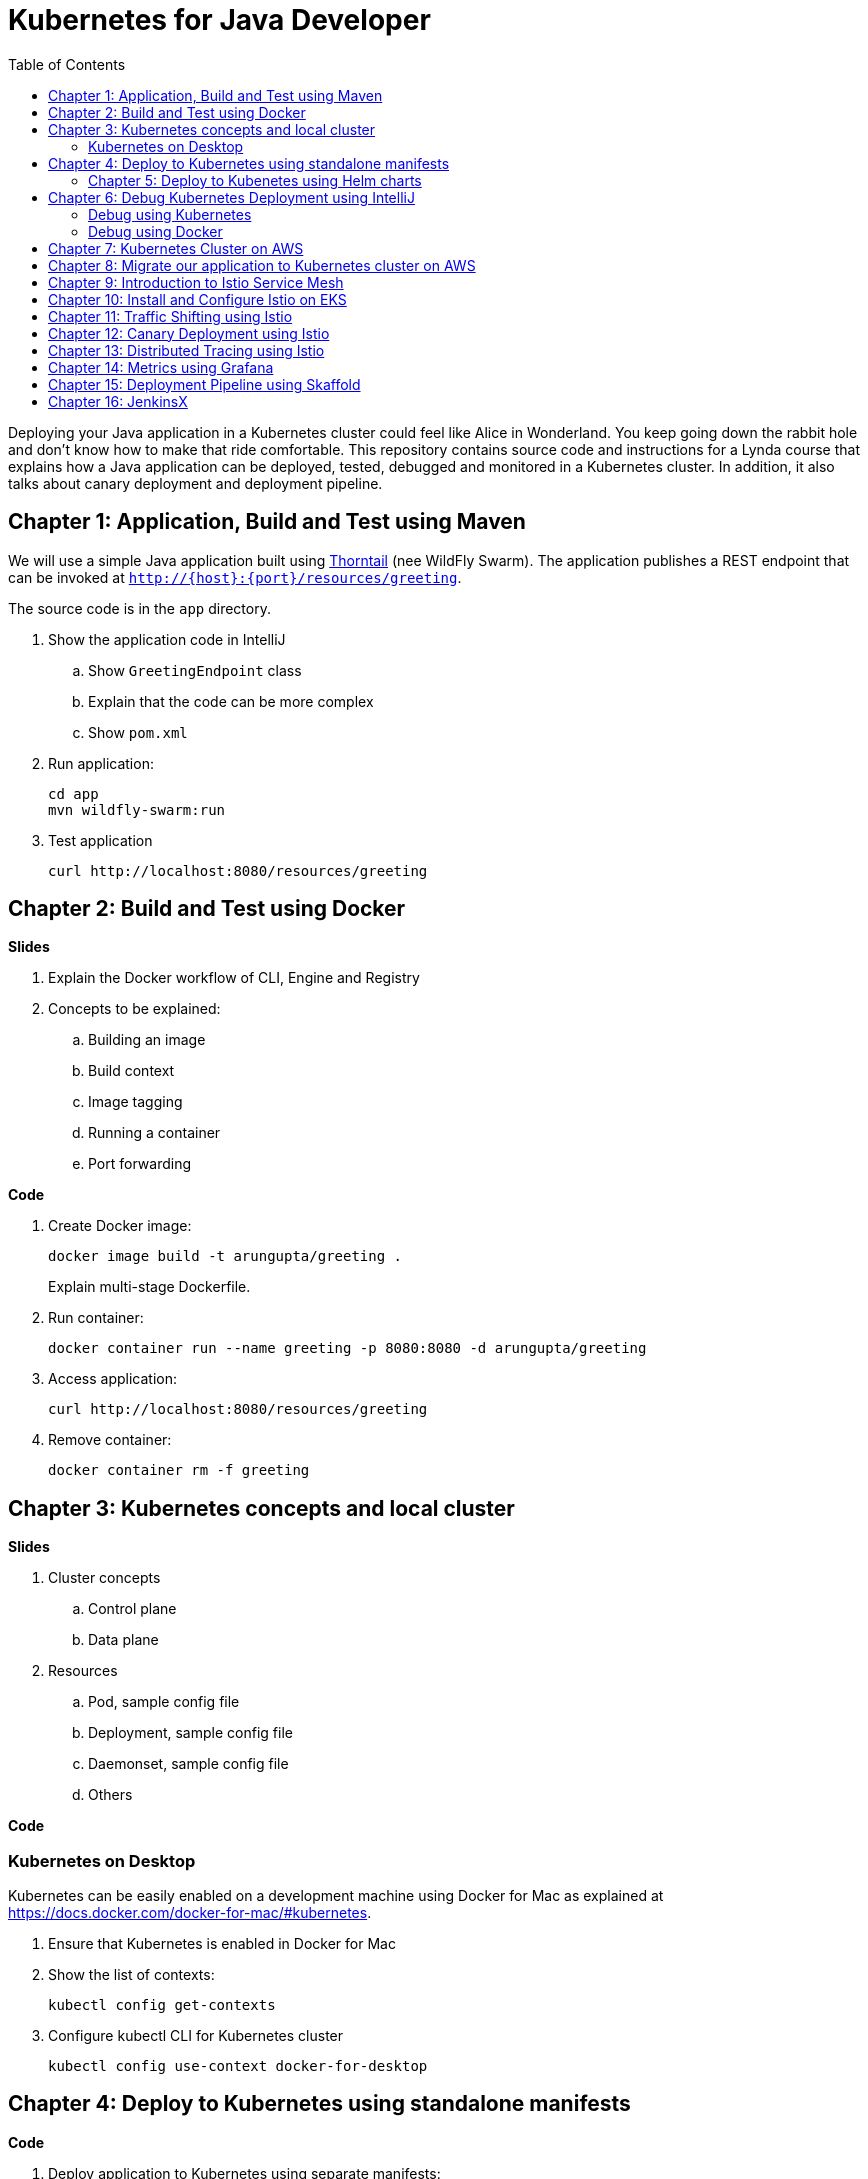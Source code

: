 = Kubernetes for Java Developer
:toc:

Deploying your Java application in a Kubernetes cluster could feel like Alice in Wonderland. You keep going down the rabbit hole and don't know how to make that ride comfortable. This repository contains source code and instructions for a Lynda course that explains how a Java application can be deployed, tested, debugged and monitored in a Kubernetes cluster. In addition, it also talks about canary deployment and deployment pipeline.

== Chapter 1: Application, Build and Test using Maven

We will use a simple Java application built using https://thorntail.io/[Thorntail] (nee WildFly Swarm). The application publishes a REST endpoint that can be invoked at `http://{host}:{port}/resources/greeting`.

The source code is in the `app` directory.

. Show the application code in IntelliJ
.. Show `GreetingEndpoint` class
.. Explain that the code can be more complex
.. Show `pom.xml`
. Run application:

	cd app
	mvn wildfly-swarm:run

. Test application

	curl http://localhost:8080/resources/greeting

== Chapter 2: Build and Test using Docker

**Slides**

. Explain the Docker workflow of CLI, Engine and Registry
. Concepts to be explained:
.. Building an image
.. Build context
.. Image tagging
.. Running a container
.. Port forwarding

**Code**

. Create Docker image:
+
	docker image build -t arungupta/greeting .
+
Explain multi-stage Dockerfile.
+
. Run container:

	docker container run --name greeting -p 8080:8080 -d arungupta/greeting

. Access application:

	curl http://localhost:8080/resources/greeting

. Remove container:

	docker container rm -f greeting

== Chapter 3: Kubernetes concepts and local cluster

**Slides**

. Cluster concepts
.. Control plane
.. Data plane
. Resources
.. Pod, sample config file
.. Deployment, sample config file
.. Daemonset, sample config file
.. Others

**Code**

=== Kubernetes on Desktop

Kubernetes can be easily enabled on a development machine using Docker for Mac as explained at https://docs.docker.com/docker-for-mac/#kubernetes.

. Ensure that Kubernetes is enabled in Docker for Mac
. Show the list of contexts:

    kubectl config get-contexts

. Configure kubectl CLI for Kubernetes cluster

	kubectl config use-context docker-for-desktop


== Chapter 4: Deploy to Kubernetes using standalone manifests

**Code**

. Deploy application to Kubernetes using separate manifests:

	kubectl create -f <>

. Check deployment and service:

	kubectl get deployment
	kubectl get svc

. Delete deployment and service:

	kubectl delete -f <>

. Deploy application to Kubernetes using a single manifest:

	kubectl create -f <>

. Check deployment and service:

	kubectl get deployment
	kubectl get svc

. Delete deployment and service (a different way to delete):

	kubectl delete deployment/<>
	kubectl delete svc/<>

=== Chapter 5: Deploy to Kubenetes using Helm charts

**Slides**

. Explain what is Helm chart?
. Key concepts - client, tiller, charts

**Code**

. Install the Helm CLI:
+
	brew install kubernetes-helm
+
If Helm CLI is already installed then use `brew upgrade kubernetes-helm`.
+
. Check Helm version:

	helm version

. Install Helm in Kubernetes cluster:
+
	helm init
+
If Helm has already been initialized on the cluster, then you may have to upgrade Tiller:
+
	helm init --upgrade
+
. Install the Helm chart:

	helm install --name myapp manifests/myapp

. Check that the pod is running:

	kubectl get pods

. Check that the service is up:

	kubectl get svc

. Access the application:

  curl http://$(kubectl get svc/myapp-greeting \
  	-o jsonpath='{.status.loadBalancer.ingress[0].hostname}'):8080/resources/greeting

== Chapter 6: Debug Kubernetes Deployment using IntelliJ

**Code**

You can debug a Docker container and a Kubernetes Pod if they're running locally on your machine.

=== Debug using Kubernetes

This was tested using Docker for Mac/Kubernetes. Use the previously deployed Helm chart.

. Show service:
+
	kubectl get svc
	NAME               TYPE           CLUSTER-IP       EXTERNAL-IP   PORT(S)                         AGE
	greeting-service   LoadBalancer   10.101.39.100    <pending>     80:30854/TCP                    8m
	kubernetes         ClusterIP      10.96.0.1        <none>        443/TCP                         90d
	myapp-greeting     LoadBalancer   10.108.104.178   localhost     8080:32189/TCP,5005:31117/TCP   4s
+
Highlight the debug port is also forwarded.
+
. In IntelliJ, `Run`, `Debug`, `Remote`:
+
image::images/docker-debug1.png[]
+
. Click on `Debug`, setup a breakpoint in the class:
+
image::images/docker-debug2.png[]
+
. Access the application:

	curl http://$(kubectl get svc/myapp-greeting \
		-o jsonpath='{.status.loadBalancer.ingress[0].hostname}'):8080/resources/greeting

. Show the breakpoint hit in IntelliJ:
+
image::images/docker-debug3.png[]
+
. Delete the Helm chart:

	helm delete --purge myapp


**Only for information, not included in the video**

=== Debug using Docker

This was tested using Docker for Mac.

. Run container:

	docker container run --name greeting -p 8080:8080 -p 5005:5005 -d arungupta/greeting

. Check container:

	$ docker container ls -a
	CONTAINER ID        IMAGE                COMMAND                  CREATED             STATUS              PORTS                                            NAMES
	724313157e3c        arungupta/greeting   "java -jar app-swarm…"   3 seconds ago       Up 2 seconds        0.0.0.0:5005->5005/tcp, 0.0.0.0:8080->8080/tcp   greeting

. Setup breakpoint as explained above.
. Access the application using `curl http://localhost:8080/resources/greeting`.

== Chapter 7: Kubernetes Cluster on AWS

**Slides**

. Intro to Amazon EKS

**Code**

This application will be deployed to an https://aws.amazon.com/eks/[Amazon EKS cluster]. Let's create the cluster first.

. Install http://eksctl.io/[eksctl] CLI:

	brew install weaveworks/tap/eksctl

. Download AWS IAM Authenticator:
+
	curl -o heptio-authenticator-aws https://amazon-eks.s3-us-west-2.amazonaws.com/1.10.3/2018-07-26/bin/darwin/amd64/aws-iam-authenticator
+
This workaround to rename the tool is required until https://github.com/weaveworks/eksctl/issues/169 is fixed. Include the directory where the CLI is downloaded to your `PATH`.
+
. Create EKS cluster:

	eksctl create cluster --name myeks --nodes 4 --region us-east-1
	2018-09-22T22:12:22-07:00 [ℹ]  setting availability zones to [us-east-1f us-east-1d us-east-1c]
	2018-09-22T22:12:23-07:00 [ℹ]  using "ami-0b2ae3c6bda8b5c06" for nodes
	2018-09-22T22:12:23-07:00 [ℹ]  creating EKS cluster "myeks" in "us-east-1" region
	2018-09-22T22:12:23-07:00 [ℹ]  will create 2 separate CloudFormation stacks for cluster itself and the initial nodegroup
	2018-09-22T22:12:23-07:00 [ℹ]  if you encounter any issues, check CloudFormation console or try 'eksctl utils describe-stacks --region=us-east-1 --name=myeks'
	2018-09-22T22:12:23-07:00 [ℹ]  creating cluster stack "eksctl-myeks-cluster"
	2018-09-22T22:23:12-07:00 [ℹ]  creating nodegroup stack "eksctl-myeks-nodegroup-0"
	2018-09-22T22:26:46-07:00 [✔]  all EKS cluster resource for "myeks" had been created
	2018-09-22T22:26:46-07:00 [✔]  saved kubeconfig as "/Users/argu/.kube/config"
	2018-09-22T22:26:50-07:00 [ℹ]  the cluster has 0 nodes
	2018-09-22T22:26:50-07:00 [ℹ]  waiting for at least 4 nodes to become ready
	2018-09-22T22:27:21-07:00 [ℹ]  the cluster has 4 nodes
	2018-09-22T22:27:21-07:00 [ℹ]  node "ip-192-168-140-209.ec2.internal" is ready
	2018-09-22T22:27:21-07:00 [ℹ]  node "ip-192-168-144-7.ec2.internal" is ready
	2018-09-22T22:27:21-07:00 [ℹ]  node "ip-192-168-225-70.ec2.internal" is ready
	2018-09-22T22:27:21-07:00 [ℹ]  node "ip-192-168-81-149.ec2.internal" is ready
	2018-09-22T22:27:21-07:00 [ℹ]  kubectl command should work with "/Users/argu/.kube/config", try 'kubectl get nodes'
	2018-09-22T22:27:21-07:00 [✔]  EKS cluster "myeks" in "us-east-1" region is ready

. Check the nodes:

	kubectl get nodes
	NAME                              STATUS    ROLES     AGE       VERSION
	ip-192-168-140-209.ec2.internal   Ready     <none>    1m        v1.10.3
	ip-192-168-144-7.ec2.internal     Ready     <none>    1m        v1.10.3
	ip-192-168-225-70.ec2.internal    Ready     <none>    1m        v1.10.3
	ip-192-168-81-149.ec2.internal    Ready     <none>    1m        v1.10.3

. Get the list of configs:
+
	kubectl config get-contexts
	CURRENT   NAME                               CLUSTER                       AUTHINFO                           NAMESPACE
	          arun@eks-gpu.us-west-2.eksctl.io   eks-gpu.us-west-2.eksctl.io   arun@eks-gpu.us-west-2.eksctl.io   
	*         arun@myeks.us-east-1.eksctl.io     myeks.us-east-1.eksctl.io     arun@myeks.us-east-1.eksctl.io     
	          docker-for-desktop                 docker-for-desktop-cluster    docker-for-desktop   
+
As indicated by `*`, kubectl CLI configuration is updated to the recently created cluster.

== Chapter 8: Migrate our application to Kubernetes cluster on AWS

**Code**

. Explicitly set the context:

    kubectl config use-context arun@myeks.us-east-1.eksctl.io

. Install Helm:

	kubectl -n kube-system create sa tiller
	kubectl create clusterrolebinding tiller --clusterrole cluster-admin --serviceaccount=kube-system:tiller
	helm init --service-account tiller

. Check the list of pods:

	kubectl get pods -n kube-system
	NAME                            READY     STATUS    RESTARTS   AGE
	aws-node-7vs5w                  1/1       Running   0          6m
	aws-node-8t4sb                  1/1       Running   1          6m
	aws-node-d9jxv                  1/1       Running   1          6m
	aws-node-sdfbd                  1/1       Running   0          6m
	kube-dns-64b69465b4-z9rcq       3/3       Running   0          12m
	kube-proxy-2gr82                1/1       Running   0          6m
	kube-proxy-bn28f                1/1       Running   0          6m
	kube-proxy-ng4xh                1/1       Running   0          6m
	kube-proxy-rjj8x                1/1       Running   0          6m
	tiller-deploy-895d57dd9-7z4xb   1/1       Running   0          21s

. Redeploy the application:

	helm install --name myapp manifests/myapp

. Get the service:
+
	kubectl get svc
	NAME             TYPE           CLUSTER-IP       EXTERNAL-IP                                                             PORT(S)                         AGE
	kubernetes       ClusterIP      10.100.0.1       <none>                                                                  443/TCP                         17m
	myapp-greeting   LoadBalancer   10.100.241.250   a8713338abef211e8970816cb629d414-71232674.us-east-1.elb.amazonaws.com   8080:32626/TCP,5005:30739/TCP   2m
+
It shows the port `8080` and `5005` are published and an Elastic Load Balancer is provisioned. It takes about three minutes for the load balancer to be ready.
+
. Access the application:

	curl http://$(kubectl get svc/myapp-greeting \
		-o jsonpath='{.status.loadBalancer.ingress[0].hostname}'):8080/resources/greeting

. Delete the application:

	helm delete --purge myapp

== Chapter 9: Introduction to Istio Service Mesh

**Slides**

. What problem is solved by service mesh?
. Envoy
. What is Istio?
. Istio components - Pilot, Mixer, Citadel
. Istio resources
.. Traffic shifting
.. Canary deployment

https://istio.io/[Istio] is is a layer 4/7 proxy that routes and load balances traffic over HTTP, WebSocket, HTTP/2, gRPC and supports application protocols such as MongoDB and Redis. Istio uses the Envoy proxy to manage all inbound/outbound traffic in the service mesh.

Istio has a wide variety of traffic management features that live outside the application code, such as A/B testing, phased/canary rollouts, failure recovery, circuit breaker, layer 7 routing and policy enforcement (all provided by the Envoy proxy). Istio also supports ACLs, rate limits, quotas, authentication, request tracing and telemetry collection using its Mixer component. The goal of the Istio project is to support traffic management and security of microservices without requiring any changes to the application; it does this by injecting a sidecar into your pod that handles all network communications.

== Chapter 10: Install and Configure Istio on EKS

More details at https://aws.amazon.com/blogs/opensource/getting-started-istio-eks/[Getting Started with Istio on Amazon EKS].

**Code**

. Download Istio:

	curl -L https://git.io/getLatestIstio | sh -
	cd istio-1.*

. Include `istio-1.*/bin` directory in `PATH`
. Install Istio on Amazon EKS:

	helm install \
		--wait \
		--name istio \
		--namespace istio-system \
		install/kubernetes/helm/istio \
		--set global.configValidation=false \
		--set sidecarInjectorWebhook.enabled=false \
		--set tracing.enabled=true \
		--set grafana.enabled=true

. Verify:
+
	kubectl get pods -n istio-system
	NAME                                        READY     STATUS    RESTARTS   AGE
	grafana-75485f89b9-n4skw                    1/1       Running   0          1m
	istio-citadel-84fb7985bf-bv2tm              1/1       Running   0          1m
	istio-egressgateway-bd9fb967d-qls6z         1/1       Running   0          1m
	istio-galley-655c4f9ccd-nblsb               1/1       Running   0          1m
	istio-ingressgateway-688865c5f7-xmm46       1/1       Running   0          1m
	istio-pilot-6cd69dc444-5j8kv                2/2       Running   0          1m
	istio-policy-6b9f4697d-fpr9g                2/2       Running   0          1m
	istio-statsd-prom-bridge-7f44bb5ddb-rlt77   1/1       Running   0          1m
	istio-telemetry-6b5579595f-f7bd7            2/2       Running   0          1m
	istio-tracing-ff94688bb-47zlc               1/1       Running   0          1m
	prometheus-84bd4b9796-lrkkv                 1/1       Running   0          1m
+
Check that both Tracing and Grafana add-ons are enabled.
+
. From the repo's main directory, deploy pod with sidecar:

	kubectl apply -f <(istioctl kube-inject -f manifests/app.yaml)

. Check pods and note that it has two containers (one for the application and one for the sidecar):

	kubectl get pods
	NAME                       READY     STATUS    RESTARTS   AGE
	greeting-d4f55c7ff-6gz8b   2/2       Running   0          5s

. Get list of containers in the pod:

	kubectl get pods -l app=greeting -o jsonpath={.items[*].spec.containers[*].name}
	greeting istio-proxy

. Get response:
+
  curl http://$(kubectl get svc/greeting \
  	-o jsonpath='{.status.loadBalancer.ingress[0].hostname}')/resources/greeting
+
It takes about three minutes for the ELB to be ready to receive requests.

== Chapter 11: Traffic Shifting using Istio

. Deploy application with two versions of `greeting`, one that returns `Hello` and another that returns `Howdy`:

  kubectl delete -f manifests/app.yaml
  kubectl apply -f <(istioctl kube-inject -f manifests/app-hello-howdy.yaml)

. Check the list of pods:

	kubectl get pods
	NAME                              READY     STATUS    RESTARTS   AGE
	greeting-hello-69cc7684d-7g4bx    2/2       Running   0          1m
	greeting-howdy-788b5d4b44-g7pml   2/2       Running   0          1m

. Access application multipe times to see different response:

  for i in {1..10}
  do
  	curl -q http://$(kubectl get svc/greeting -o jsonpath='{.status.loadBalancer.ingress[0].hostname}')/resources/greeting
  	echo
  done
  
. Setup an Istio rule to split traffic between 75% to `Hello` and 25% to `Howdy` version of the `greeting` service:

  kubectl apply -f manifests/greeting-rule-75-25.yaml

. Invoke the service again to see the traffic split between two services.

== Chapter 12: Canary Deployment using Istio

. Setup an Istio rule to divert 10% traffic to canary:

  kubectl delete -f manifests/greeting-rule-75-25.yaml
  kubectl apply -f manifests/greeting-canary.yaml

. Access application multipe times to see ~10% greeting messages with `Howdy`:

  for i in {1..50}
  do
  	curl -q http://$(kubectl get svc/greeting-service -o jsonpath='{.status.loadBalancer.ingress[0].hostname}')/resources/greeting
  	echo
  done

== Chapter 13: Distributed Tracing using Istio

**Code**

Istio is deployed as a sidecar proxy into each of your pods; this means it can see and monitor all the traffic flows between your microservices and generate a graphical representation of your mesh traffic. We’ll use the application you deployed in the previous step to demonstrate this.

By default, tracing is disabled. `--set tracing.enabled=true` was used during Istio installation to ensure tracing was enabled.

Setup access to the tracing dashboard URL using port-forwarding:

	kubectl port-forward \
		-n istio-system \
		$(kubectl get pod \
			-n istio-system \
			-l app=jaeger \
			-o jsonpath='{.items[0].metadata.name}') 16686:16686 &

Access the dashboard at http://localhost:16686.

image::images/istio-dag.png[]

== Chapter 14: Metrics using Grafana

**Code**

. By default, Grafana is disabled. `--set grafana.enabled=true` was used during Istio installation to ensure Grafana was enabled. Alternatively, the Grafana add-on can be installed as:

	kubectl apply -f install/kubernetes/addons/grafana.yaml

. Verify:

	kubectl get pods -l app=grafana -n istio-system
	NAME                       READY     STATUS    RESTARTS   AGE
	grafana-75485f89b9-n4skw   1/1       Running   0          10m

. Forward Istio dashboard using Grafana UI:

	kubectl -n istio-system \
		port-forward $(kubectl -n istio-system \
			get pod -l app=grafana \
			-o jsonpath='{.items[0].metadata.name}') 3000:3000 &

. View Istio dashboard http://localhost:3000/d/1/istio-dashboard?

. Invoke the endpoint:

	curl http://$(kubectl get svc/greeting \
		-o jsonpath='{.status.loadBalancer.ingress[0].hostname}')/resources/greeting

image::images/istio-dashboard.png[]

== Chapter 15: Deployment Pipeline using Skaffold

**Slides**

. What is Skaffold?
. Key benefits
. Workflow

**Code**

https://github.com/GoogleContainerTools/skaffold[Skaffold] is a command line utility that facilitates continuous development for Kubernetes applications. With Skaffold, you can iterate on your application source code locally then deploy it to a remote Kubernetes cluster.

. Check context:

	kubectl config get-contexts
	CURRENT   NAME                               CLUSTER                       AUTHINFO                           NAMESPACE
	          arun@eks-gpu.us-west-2.eksctl.io   eks-gpu.us-west-2.eksctl.io   arun@eks-gpu.us-west-2.eksctl.io   
	*         arun@myeks.us-east-1.eksctl.io     myeks.us-east-1.eksctl.io     arun@myeks.us-east-1.eksctl.io     
	          docker-for-desktop                 docker-for-desktop-cluster    docker-for-desktop

. Change to use local Kubernetes cluster:

	kubectl config use-context docker-for-desktop

. Download Skaffold:

	curl -Lo skaffold https://storage.googleapis.com/skaffold/releases/latest/skaffold-darwin-amd64 \
		&& chmod +x skaffold

. Open http://localhost:8080/resources/greeting in browser. This will show the page is not available.
. Run Skaffold in the application directory:

    cd app
    skaffold dev

. Refresh the page in browser to see the output.

== Chapter 16: JenkinsX

TBD
